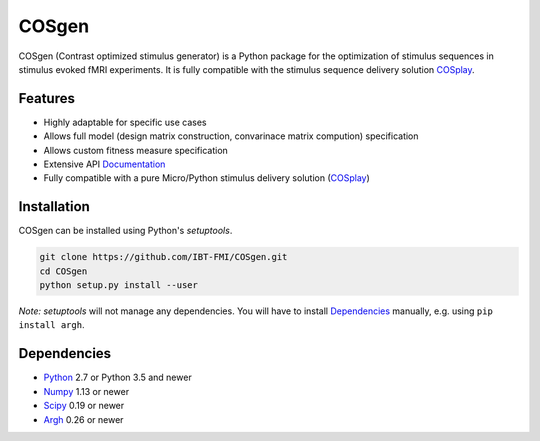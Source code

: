 COSgen
=======

.. image:: https://readthedocs.org/projects/cosgen/badge/?version=latest
  :target: http://cosgen.readthedocs.io/en/latest/?badge=latest
  :alt: Documentation Status
.. image:: https://travis-ci.org/IBT-FMI/COSgen.svg?branch=master
  :target: https://travis-ci.org/IBT-FMI/COSgen

COSgen (Contrast optimized stimulus generator) is a Python package for the optimization of stimulus sequences in stimulus evoked fMRI experiments.
It is fully compatible with the stimulus sequence delivery solution COSplay_.

Features
--------

- Highly adaptable for specific use cases
- Allows full model (design matrix construction, convarinace matrix compution) specification
- Allows custom fitness measure specification
- Extensive API Documentation_
- Fully compatible with a pure Micro/Python stimulus delivery solution (COSplay_)

Installation
------------

COSgen can be installed using Python's `setuptools`.

.. code-block:: console

   git clone https://github.com/IBT-FMI/COSgen.git
   cd COSgen
   python setup.py install --user

*Note:* `setuptools` will not manage any dependencies.
You will have to install Dependencies_ manually, e.g. using ``pip install argh``.

Dependencies
------------

- Python_ 2.7 or Python 3.5 and newer
- Numpy_ 1.13 or newer
- Scipy_ 0.19 or newer
- Argh_ 0.26 or newer

.. _Python: https://www.python.org/
.. _COSplay: https://github.com/IBT-FMI/COSplay
.. _Documentation: http://cosgen.readthedocs.io/en/latest/
.. _Numpy: http://www.numpy.org/
.. _Scipy: https://www.scipy.org/
.. _Argh: https://pypi.python.org/pypi/argh
